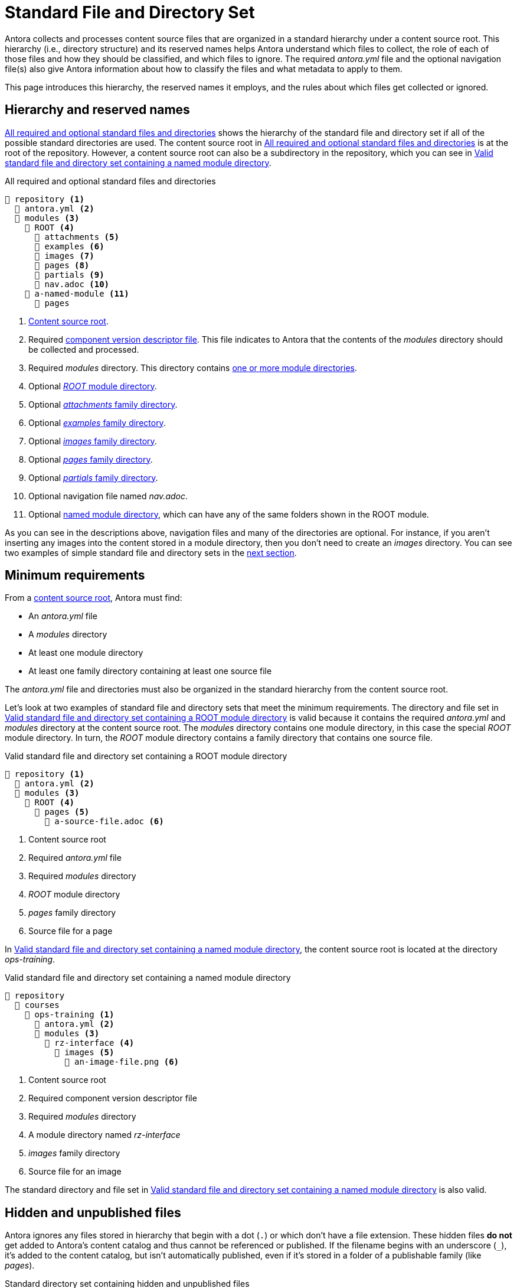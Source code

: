 = Standard File and Directory Set
:page-aliases: component-structure.adoc
//Antora extracts the metadata that defines a documentation component from its component version descriptor ([.path]_antora.yml_) and the standard set of directories structure used to store the component version's source files.
//Antora also uses this structure to assign preset behavior to the files stored in each directory.

Antora collects and processes content source files that are organized in a standard hierarchy under a content source root.
This hierarchy (i.e., directory structure) and its reserved names helps Antora understand which files to collect, the role of each of those files and how they should be classified, and which files to ignore.
The required [.path]_antora.yml_ file and the optional navigation file(s) also give Antora information about how to classify the files and what metadata to apply to them.

This page introduces this hierarchy, the reserved names it employs, and the rules about which files get collected or ignored.

== Hierarchy and reserved names

<<ex-standard-dirs>> shows the hierarchy of the standard file and directory set if all of the possible standard directories are used.
The content source root in <<ex-standard-dirs>> is at the root of the repository.
However, a content source root can also be a subdirectory in the repository, which you can see in <<ex-image>>.

.All required and optional standard files and directories
[listing#ex-standard-dirs]
----
📒 repository <1>
  📄 antora.yml <2>
  📂 modules <3>
    📂 ROOT <4>
      📂 attachments <5>
      📂 examples <6>
      📂 images <7>
      📂 pages <8>
      📂 partials <9>
      📄 nav.adoc <10>
    📂 a-named-module <11>
      📂 pages
----
<1> xref:content-source-repositories.adoc#content-source-root[Content source root].
<2> Required xref:component-version-descriptor.adoc[component version descriptor file].
This file indicates to Antora that the contents of the _modules_ directory should be collected and processed.
<3> Required [.path]_modules_ directory.
This directory contains xref:module-directories.adoc[one or more module directories].
<4> Optional xref:root-module-directory.adoc[_ROOT_ module directory].
<5> Optional xref:attachments-directory.adoc[_attachments_ family directory].
<6> Optional xref:examples-directory.adoc[_examples_ family directory].
<7> Optional xref:images-directory.adoc[_images_ family directory].
<8> Optional xref:pages-directory.adoc[_pages_ family directory].
<9> Optional xref:partials-directory.adoc[_partials_ family directory].
<10> Optional navigation file named [.path]_nav.adoc_.
<11> Optional xref:named-module-directory.adoc[named module directory], which can have any of the same folders shown in the ROOT module.

As you can see in the descriptions above, navigation files and many of the directories are optional.
For instance, if you aren't inserting any images into the content stored in a module directory, then you don't need to create an [.path]_images_ directory.
You can see two examples of simple standard file and directory sets in the <<minimum-requirements,next section>>.

[#minimum-requirements]
== Minimum requirements

From a xref:content-source-repositories.adoc#content-source-root[content source root], Antora must find:

* An [.path]_antora.yml_ file
* A [.path]_modules_ directory
* At least one module directory
* At least one family directory containing at least one source file

The [.path]_antora.yml_ file and directories must also be organized in the standard hierarchy from the content source root.

Let's look at two examples of standard file and directory sets that meet the minimum requirements.
The directory and file set in <<ex-root>> is valid because it contains the required [.path]_antora.yml_ and [.path]_modules_ directory at the content source root.
The [.path]_modules_ directory contains one module directory, in this case the special _ROOT_ module directory.
In turn, the _ROOT_ module directory contains a family directory that contains one source file.

.Valid standard file and directory set containing a ROOT module directory
[listing#ex-root]
----
📒 repository <1>
  📄 antora.yml <2>
  📂 modules <3>
    📂 ROOT <4>
      📂 pages <5>
        📄 a-source-file.adoc <6>
----
<1> Content source root
<2> Required [.path]_antora.yml_ file
<3> Required [.path]_modules_ directory
<4> [.path]_ROOT_ module directory
<5> [.path]_pages_ family directory
<6> Source file for a page

In <<ex-image>>, the content source root is located at the directory [.path]_ops-training_.

.Valid standard file and directory set containing a named module directory
[listing#ex-image]
----
📒 repository
  📂 courses
    📂 ops-training <1>
      📄 antora.yml <2>
      📂 modules <3>
        📂 rz-interface <4>
          📂 images <5>
            📄 an-image-file.png <6>
----
<1> Content source root
<2> Required component version descriptor file
<3> Required [.path]_modules_ directory
<4> A module directory named [.path]_rz-interface_
<5> [.path]_images_ family directory
<6> Source file for an image

The standard directory and file set in <<ex-image>> is also valid.

[#hidden-files]
== Hidden and unpublished files

Antora ignores any files stored in hierarchy that begin with a dot (`.`) or which don't have a file extension.
These hidden files *do not* get added to Antora's content catalog and thus cannot be referenced or published.
If the filename begins with an underscore (`+_+`), it's added to the content catalog, but isn't automatically published, even if it's stored in a folder of a publishable family (like [.path]_pages_).

.Standard directory set containing hidden and unpublished files
[listing#ex-hide]
----
📒 repository
  📄 antora.yml
  📂 modules
    📂 ROOT
      📂 pages
        📄 .a-hidden-file.adoc <1>
        📄 a-hidden-file <2>
        📄 _an-unpublished-file.adoc <3>
----
<1> Antora won't load this file into the content catalog or publish it because its filename begins with a dot (`.`).
<2> Antora won't load this file into the content catalog or publish it because it's missing a file extension.
<3> A filename that begins with an underscore (`+_+`) is loaded into the content catalog and can be referenced by an include directive, but it won't be published automatically even when stored in the folder of a publishable family.

NOTE: Support for loading files without extensions into the content catalog and publishing them is being considered for a future Antora version.
See https://gitlab.com/antora/antora/-/issues/368[issue #368^].
